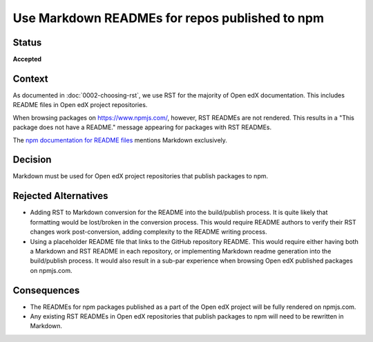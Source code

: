 Use Markdown READMEs for repos published to npm
###############################################

Status
******

**Accepted**

Context
*******

As documented in :doc:`0002-choosing-rst`, we use RST for the majority of Open edX documentation. 
This includes README files in Open edX project repositories.

When browsing packages on https://www.npmjs.com/, however, RST READMEs are not rendered.
This results in a "This package does not have a README." message appearing for packages with RST READMEs.

The `npm documentation for README files`_ mentions Markdown exclusively.

Decision
********

Markdown must be used for Open edX project repositories that publish packages to npm. 

Rejected Alternatives
*********************

* Adding RST to Markdown conversion for the README into the build/publish process.
  It is quite likely that formatting would be lost/broken in the conversion process.
  This would require README authors to verify their RST changes work post-conversion,
  adding complexity to the README writing process.

* Using a placeholder README file that links to the GitHub repository README. This would
  require either having both a Markdown and RST README in each repository, or implementing
  Markdown readme generation into the build/publish process. It would also result in a 
  sub-par experience when browsing Open edX published packages on npmjs.com.


Consequences
************

* The READMEs for npm packages published as a part of the Open edX project will be fully rendered on npmjs.com.
* Any existing RST READMEs in Open edX repositories that publish packages to npm will need to be rewritten in Markdown.

.. _npm documentation for README files: https://docs.npmjs.com/about-package-readme-files